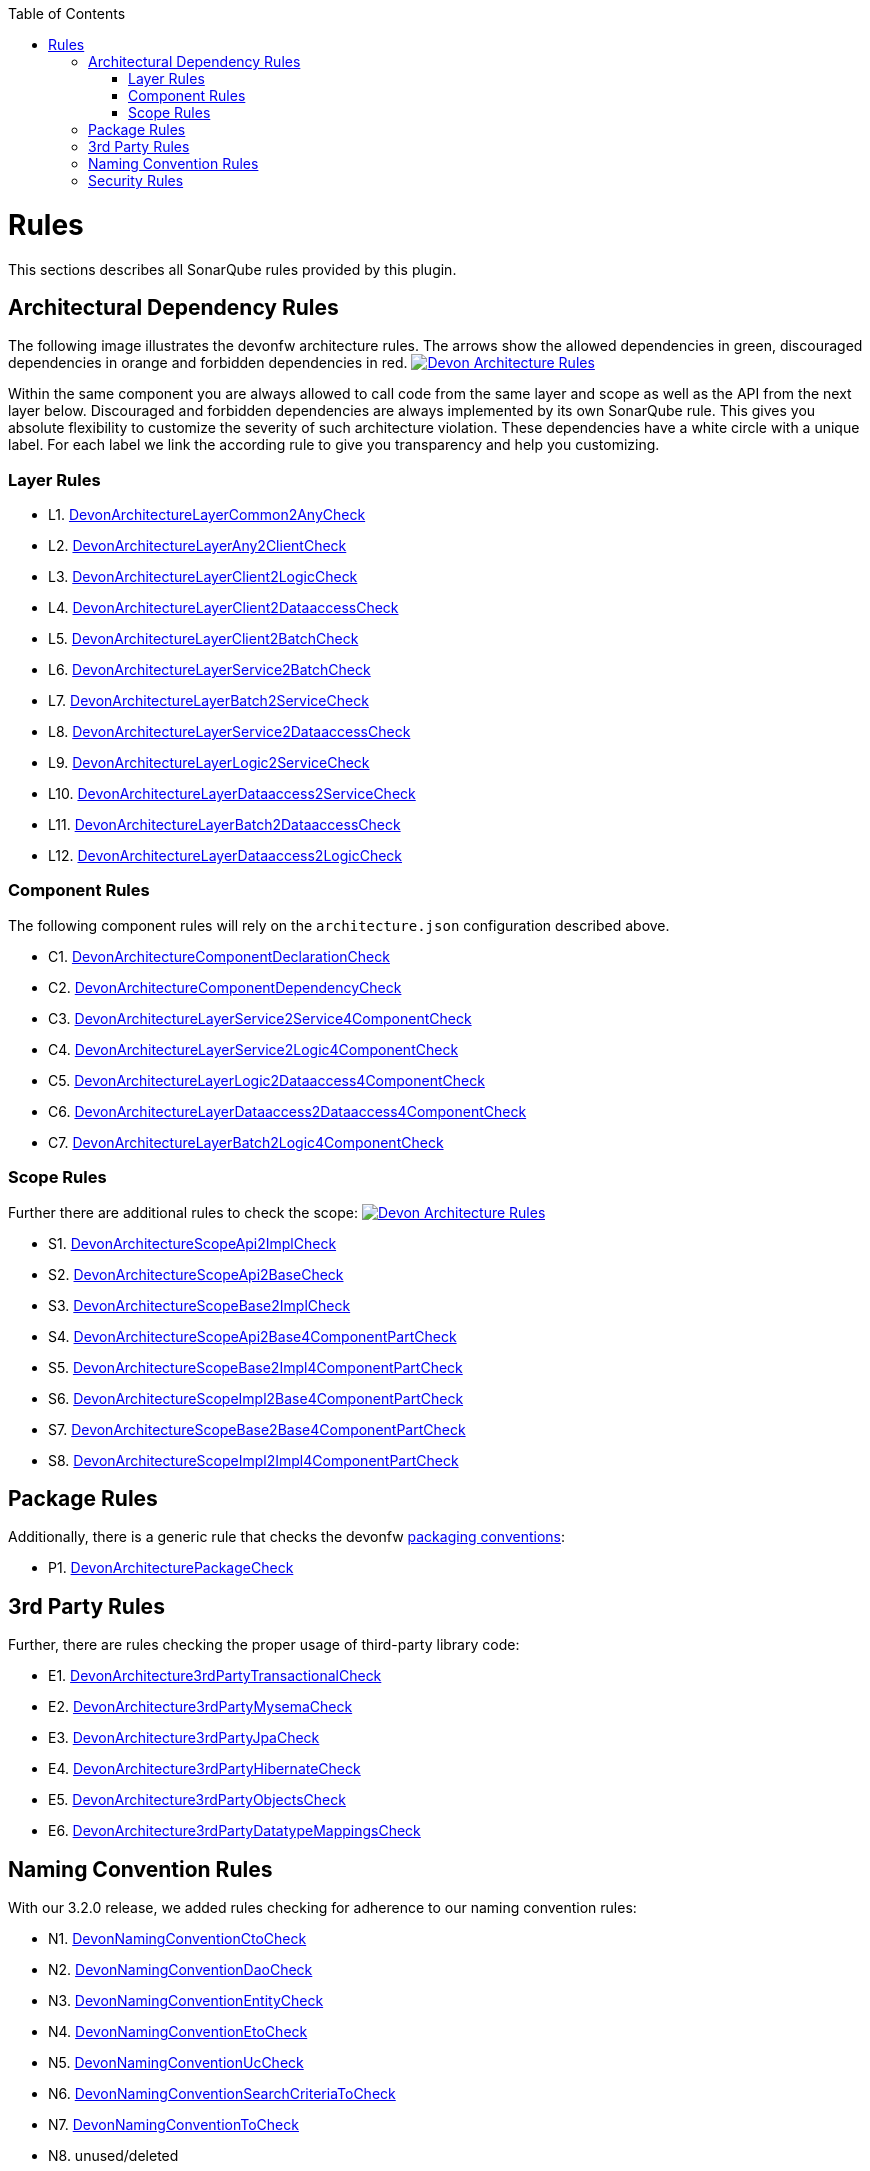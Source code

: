 :toc: macro
toc::[]

= Rules

This sections describes all SonarQube rules provided by this plugin.

== Architectural Dependency Rules

The following image illustrates the devonfw architecture rules. The arrows show the allowed dependencies in green, discouraged dependencies in orange and forbidden dependencies in red.
image:images/DevonArchitectureRules.png["Devon Architecture Rules",align="center",link=images/DevonArchitectureRules.png]

Within the same component you are always allowed to call code from the same layer and scope as well as the API from the next layer below. Discouraged and forbidden dependencies are always implemented by its own SonarQube rule. This gives you absolute flexibility to customize the severity of such architecture violation. These dependencies have a white circle with a unique label. For each label we link the according rule to give you transparency and help you customizing.

=== Layer Rules

* L1. https://github.com/devonfw/sonar-devon4j-plugin/blob/master/plugin/src/main/java/com/devonfw/ide/sonarqube/common/impl/check/layer/DevonArchitectureLayerCommon2AnyCheck.java[DevonArchitectureLayerCommon2AnyCheck]
* L2. https://github.com/devonfw/sonar-devon4j-plugin/blob/master/plugin/src/main/java/com/devonfw/ide/sonarqube/common/impl/check/layer/DevonArchitectureLayerAny2ClientCheck.java[DevonArchitectureLayerAny2ClientCheck]
* L3. https://github.com/devonfw/sonar-devon4j-plugin/blob/master/plugin/src/main/java/com/devonfw/ide/sonarqube/common/impl/check/layer/DevonArchitectureLayerClient2LogicCheck.java[DevonArchitectureLayerClient2LogicCheck]
* L4. https://github.com/devonfw/sonar-devon4j-plugin/blob/master/plugin/src/main/java/com/devonfw/ide/sonarqube/common/impl/check/layer/DevonArchitectureLayerClient2DataaccessCheck.java[DevonArchitectureLayerClient2DataaccessCheck]
* L5. https://github.com/devonfw/sonar-devon4j-plugin/blob/master/plugin/src/main/java/com/devonfw/ide/sonarqube/common/impl/check/layer/DevonArchitectureLayerClient2BatchCheck.java[DevonArchitectureLayerClient2BatchCheck]
* L6. https://github.com/devonfw/sonar-devon4j-plugin/blob/master/plugin/src/main/java/com/devonfw/ide/sonarqube/common/impl/check/layer/DevonArchitectureLayerService2BatchCheck.java[DevonArchitectureLayerService2BatchCheck]
* L7. https://github.com/devonfw/sonar-devon4j-plugin/blob/master/plugin/src/main/java/com/devonfw/ide/sonarqube/common/impl/check/layer/DevonArchitectureLayerBatch2ServiceCheck.java[DevonArchitectureLayerBatch2ServiceCheck]
* L8. https://github.com/devonfw/sonar-devon4j-plugin/blob/master/plugin/src/main/java/com/devonfw/ide/sonarqube/common/impl/check/layer/DevonArchitectureLayerService2DataaccessCheck.java[DevonArchitectureLayerService2DataaccessCheck]
* L9. https://github.com/devonfw/sonar-devon4j-plugin/blob/master/plugin/src/main/java/com/devonfw/ide/sonarqube/common/impl/check/layer/DevonArchitectureLayerLogic2ServiceCheck.java[DevonArchitectureLayerLogic2ServiceCheck]
* L10. https://github.com/devonfw/sonar-devon4j-plugin/blob/master/plugin/src/main/java/com/devonfw/ide/sonarqube/common/impl/check/layer/DevonArchitectureLayerDataaccess2ServiceCheck.java[DevonArchitectureLayerDataaccess2ServiceCheck]
* L11. https://github.com/devonfw/sonar-devon4j-plugin/blob/master/plugin/src/main/java/com/devonfw/ide/sonarqube/common/impl/check/layer/DevonArchitectureLayerBatch2DataaccessCheck.java[DevonArchitectureLayerBatch2DataaccessCheck]
* L12. https://github.com/devonfw/sonar-devon4j-plugin/blob/master/plugin/src/main/java/com/devonfw/ide/sonarqube/common/impl/check/layer/DevonArchitectureLayerDataaccess2LogicCheck.java[DevonArchitectureLayerDataaccess2LogicCheck]

=== Component Rules

The following component rules will rely on the `architecture.json` configuration described above.

* C1. https://github.com/devonfw/sonar-devon4j-plugin/blob/master/plugin/src/main/java/com/devonfw/ide/sonarqube/common/impl/check/component/DevonArchitectureComponentDeclarationCheck.java[DevonArchitectureComponentDeclarationCheck]
* C2. https://github.com/devonfw/sonar-devon4j-plugin/blob/master/plugin/src/main/java/com/devonfw/ide/sonarqube/common/impl/check/component/DevonArchitectureComponentDependencyCheck.java[DevonArchitectureComponentDependencyCheck]
* C3. https://github.com/devonfw/sonar-devon4j-plugin/blob/master/plugin/src/main/java/com/devonfw/ide/sonarqube/common/impl/check/component/DevonArchitectureLayerService2Service4ComponentCheck.java[DevonArchitectureLayerService2Service4ComponentCheck]
* C4. https://github.com/devonfw/sonar-devon4j-plugin/blob/master/plugin/src/main/java/com/devonfw/ide/sonarqube/common/impl/check/component/DevonArchitectureLayerService2Logic4ComponentCheck.java[DevonArchitectureLayerService2Logic4ComponentCheck]
* C5. https://github.com/devonfw/sonar-devon4j-plugin/blob/master/plugin/src/main/java/com/devonfw/ide/sonarqube/common/impl/check/component/DevonArchitectureLayerLogic2Dataaccess4ComponentCheck.java[DevonArchitectureLayerLogic2Dataaccess4ComponentCheck]
* C6. https://github.com/devonfw/sonar-devon4j-plugin/blob/master/plugin/src/main/java/com/devonfw/ide/sonarqube/common/impl/check/component/DevonArchitectureLayerDataaccess2Dataaccess4ComponentCheck.java[DevonArchitectureLayerDataaccess2Dataaccess4ComponentCheck]
* C7. https://github.com/devonfw/sonar-devon4j-plugin/blob/master/plugin/src/main/java/com/devonfw/ide/sonarqube/common/impl/check/component/DevonArchitectureLayerBatch2Logic4ComponentCheck.java[DevonArchitectureLayerBatch2Logic4ComponentCheck]

=== Scope Rules

Further there are additional rules to check the scope:
image:images/DevonScopeRules.png["Devon Architecture Rules",link=images/DevonScopeRules.png]

* S1. https://github.com/devonfw/sonar-devon4j-plugin/blob/master/plugin/src/main/java/com/devonfw/ide/sonarqube/common/impl/check/scope/DevonArchitectureScopeApi2ImplCheck.java[DevonArchitectureScopeApi2ImplCheck]
* S2. https://github.com/devonfw/sonar-devon4j-plugin/blob/master/plugin/src/main/java/com/devonfw/ide/sonarqube/common/impl/check/scope/DevonArchitectureScopeApi2BaseCheck.java[DevonArchitectureScopeApi2BaseCheck]
* S3. https://github.com/devonfw/sonar-devon4j-plugin/blob/master/plugin/src/main/java/com/devonfw/ide/sonarqube/common/impl/check/scope/DevonArchitectureScopeBase2ImplCheck.java[DevonArchitectureScopeBase2ImplCheck]
* S4. https://github.com/devonfw/sonar-devon4j-plugin/blob/master/plugin/src/main/java/com/devonfw/ide/sonarqube/common/impl/check/scope/DevonArchitectureScopeApi2Base4ComponentPartCheck.java[DevonArchitectureScopeApi2Base4ComponentPartCheck]
* S5. https://github.com/devonfw/sonar-devon4j-plugin/blob/master/plugin/src/main/java/com/devonfw/ide/sonarqube/common/impl/check/scope/DevonArchitectureScopeBase2Impl4ComponentPartCheck.java[DevonArchitectureScopeBase2Impl4ComponentPartCheck]
* S6. https://github.com/devonfw/sonar-devon4j-plugin/blob/master/plugin/src/main/java/com/devonfw/ide/sonarqube/common/impl/check/scope/DevonArchitectureScopeImpl2Base4ComponentPartCheck.java[DevonArchitectureScopeImpl2Base4ComponentPartCheck]
* S7. https://github.com/devonfw/sonar-devon4j-plugin/blob/master/plugin/src/main/java/com/devonfw/ide/sonarqube/common/impl/check/scope/DevonArchitectureScopeBase2Base4ComponentPartCheck.java[DevonArchitectureScopeBase2Base4ComponentPartCheck]
* S8. https://github.com/devonfw/sonar-devon4j-plugin/blob/master/plugin/src/main/java/com/devonfw/ide/sonarqube/common/impl/check/scope/DevonArchitectureScopeImpl2Impl4ComponentPartCheck.java[DevonArchitectureScopeImpl2Impl4ComponentPartCheck]

== Package Rules

Additionally, there is a generic rule that checks the devonfw https://github.com/devonfw/devon4j/wiki/coding-conventions#packages[packaging conventions]:

* P1. https://github.com/devonfw/sonar-devon4j-plugin/blob/master/src/main/java/com/devonfw/ide/sonarqube/common/impl/check/packaging/DevonArchitecturePackageCheck.java[DevonArchitecturePackageCheck]

== 3rd Party Rules

Further, there are rules checking the proper usage of third-party library code:

* E1. https://github.com/devonfw/sonar-devon4j-plugin/blob/master/plugin/src/main/java/com/devonfw/ide/sonarqube/common/impl/check/thirdparty/DevonArchitecture3rdPartyTransactionalCheck.java[DevonArchitecture3rdPartyTransactionalCheck]
* E2. https://github.com/devonfw/sonar-devon4j-plugin/blob/master/plugin/src/main/java/com/devonfw/ide/sonarqube/common/impl/check/thirdparty/DevonArchitecture3rdPartyMysemaCheck.java[DevonArchitecture3rdPartyMysemaCheck]
* E3. https://github.com/devonfw/sonar-devon4j-plugin/blob/master/plugin/src/main/java/com/devonfw/ide/sonarqube/common/impl/check/thirdparty/DevonArchitecture3rdPartyJpaCheck.java[DevonArchitecture3rdPartyJpaCheck]
* E4. https://github.com/devonfw/sonar-devon4j-plugin/blob/master/plugin/src/main/java/com/devonfw/ide/sonarqube/common/impl/check/thirdparty/DevonArchitecture3rdPartyHibernateCheck.java[DevonArchitecture3rdPartyHibernateCheck]
* E5. https://github.com/devonfw/sonar-devon4j-plugin/blob/master/plugin/src/main/java/com/devonfw/ide/sonarqube/common/impl/check/thirdparty/DevonArchitecture3rdPartyObjectsCheck.java[DevonArchitecture3rdPartyObjectsCheck]
* E6. https://github.com/devonfw/sonar-devon4j-plugin/blob/master/plugin/src/main/java/com/devonfw/ide/sonarqube/common/impl/check/thirdparty/DevonArchitecture3rdPartyDatatypeMappingsCheck.java[DevonArchitecture3rdPartyDatatypeMappingsCheck]

== Naming Convention Rules

With our 3.2.0 release, we added rules checking for adherence to our naming convention rules:

* N1. https://github.com/devonfw/sonar-devon4j-plugin/blob/master/plugin/src/main/java/com/devonfw/ide/sonarqube/common/impl/check/naming/DevonNamingConventionCtoCheck.java[DevonNamingConventionCtoCheck]
* N2. https://github.com/devonfw/sonar-devon4j-plugin/blob/master/plugin/src/main/java/com/devonfw/ide/sonarqube/common/impl/check/naming/DevonNamingConventionDaoCheck.java[DevonNamingConventionDaoCheck]
* N3. https://github.com/devonfw/sonar-devon4j-plugin/blob/master/plugin/src/main/java/com/devonfw/ide/sonarqube/common/impl/check/naming/DevonNamingConventionEntityCheck.java[DevonNamingConventionEntityCheck]
* N4. https://github.com/devonfw/sonar-devon4j-plugin/blob/master/plugin/src/main/java/com/devonfw/ide/sonarqube/common/impl/check/naming/DevonNamingConventionEtoCheck.java[DevonNamingConventionEtoCheck]
* N5. https://github.com/devonfw/sonar-devon4j-plugin/blob/master/plugin/src/main/java/com/devonfw/ide/sonarqube/common/impl/check/naming/DevonNamingConventionUcCheck.java[DevonNamingConventionUcCheck]
* N6. https://github.com/devonfw/sonar-devon4j-plugin/blob/master/plugin/src/main/java/com/devonfw/ide/sonarqube/common/impl/check/naming/DevonNamingConventionSearchCriteriaToCheck.java[DevonNamingConventionSearchCriteriaToCheck]
* N7. https://github.com/devonfw/sonar-devon4j-plugin/blob/master/plugin/src/main/java/com/devonfw/ide/sonarqube/common/impl/check/naming/DevonNamingConventionToCheck.java[DevonNamingConventionToCheck]
* N8. unused/deleted
* N9. https://github.com/devonfw/sonar-devon4j-plugin/blob/master/plugin/src/main/java/com/devonfw/ide/sonarqube/common/impl/check/naming/DevonNamingConventionRepositoryCheck.java[DevonNamingConventionRepositoryCheck]

== Security Rules
As of version 3.2.1, we have started adding security-related rules to our plugin:

* Y1. https://github.com/devonfw/sonar-devon4j-plugin/blob/master/plugin/src/main/java/com/devonfw/ide/sonarqube/common/impl/check/security/DevonUcImplSecurityConstraintCheck.java[DevonUcImplSecurityConstraintCheck]
